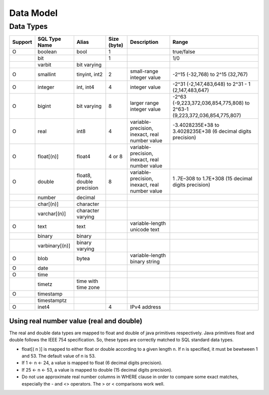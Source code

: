 **********
Data Model
**********

===============
Data Types
===============

+-----------+----------------+----------------------------+-------------+---------------------------------------------------+--------------------------------------------------------------------------+ 
| Support   | SQL Type Name  |  Alias                     | Size (byte) | Description                                       | Range                                                                    |
+===========+================+============================+=============+===================================================+==========================================================================+ 
| O         | boolean        |  bool                      |  1          |                                                   | true/false                                                               |
+-----------+----------------+----------------------------+-------------+---------------------------------------------------+--------------------------------------------------------------------------+  
|           | bit            |                            |  1          |                                                   | 1/0                                                                      | 
+-----------+----------------+----------------------------+-------------+---------------------------------------------------+--------------------------------------------------------------------------+ 
|           | varbit         |  bit varying               |             |                                                   |                                                                          |
+-----------+----------------+----------------------------+-------------+---------------------------------------------------+--------------------------------------------------------------------------+ 
| O         | smallint       |  tinyint, int2             |  2          | small-range integer value                         | -2^15 (-32,768) to 2^15 (32,767)                                         |
+-----------+----------------+----------------------------+-------------+---------------------------------------------------+--------------------------------------------------------------------------+ 
| O         | integer        |  int, int4                 |  4          | integer value                                     | -2^31 (-2,147,483,648) to 2^31 - 1 (2,147,483,647)                       |
+-----------+----------------+----------------------------+-------------+---------------------------------------------------+--------------------------------------------------------------------------+ 
| O         | bigint         |  bit varying               |  8          | larger range integer value                        | -2^63 (-9,223,372,036,854,775,808) to 2^63-1 (9,223,372,036,854,775,807) |
+-----------+----------------+----------------------------+-------------+---------------------------------------------------+--------------------------------------------------------------------------+ 
| O         | real           |  int8                      |  4          | variable-precision, inexact, real number value    | -3.4028235E+38 to 3.4028235E+38 (6 decimal digits precision)             |
+-----------+----------------+----------------------------+-------------+---------------------------------------------------+--------------------------------------------------------------------------+ 
| O         | float[(n)]     |  float4                    |  4 or 8     | variable-precision, inexact, real number value    |                                                                          |
+-----------+----------------+----------------------------+-------------+---------------------------------------------------+--------------------------------------------------------------------------+ 
| O         | double         |  float8, double precision  |  8          | variable-precision, inexact, real number value    | 1 .7E–308 to 1.7E+308 (15 decimal digits precision)                      |
+-----------+----------------+----------------------------+-------------+---------------------------------------------------+--------------------------------------------------------------------------+ 
|           | number         |  decimal                   |             |                                                   |                                                                          |
+-----------+----------------+----------------------------+-------------+---------------------------------------------------+--------------------------------------------------------------------------+ 
|           | char[(n)]      |  character                 |             |                                                   |                                                                          |
+-----------+----------------+----------------------------+-------------+---------------------------------------------------+--------------------------------------------------------------------------+ 
|           | varchar[(n)]   |  character varying         |             |                                                   |                                                                          |
+-----------+----------------+----------------------------+-------------+---------------------------------------------------+--------------------------------------------------------------------------+ 
| O         | text           |  text                      |             | variable-length unicode text                      |                                                                          |
+-----------+----------------+----------------------------+-------------+---------------------------------------------------+--------------------------------------------------------------------------+ 
|           | binary         |  binary                    |             |                                                   |                                                                          |
+-----------+----------------+----------------------------+-------------+---------------------------------------------------+--------------------------------------------------------------------------+ 
|           | varbinary[(n)] |  binary varying            |             |                                                   |                                                                          |
+-----------+----------------+----------------------------+-------------+---------------------------------------------------+--------------------------------------------------------------------------+ 
| O         | blob           |  bytea                     |             | variable-length binary string                     |                                                                          |
+-----------+----------------+----------------------------+-------------+---------------------------------------------------+--------------------------------------------------------------------------+ 
| O         | date           |                            |             |                                                   |                                                                          | 
+-----------+----------------+----------------------------+-------------+---------------------------------------------------+--------------------------------------------------------------------------+ 
| O         | time           |                            |             |                                                   |                                                                          | 
+-----------+----------------+----------------------------+-------------+---------------------------------------------------+--------------------------------------------------------------------------+ 
|           | timetz         |  time with time zone       |             |                                                   |                                                                          |
+-----------+----------------+----------------------------+-------------+---------------------------------------------------+--------------------------------------------------------------------------+ 
| O         | timestamp      |                            |             |                                                   |                                                                          |
+-----------+----------------+----------------------------+-------------+---------------------------------------------------+--------------------------------------------------------------------------+ 
|           | timestamptz    |                            |             |                                                   |                                                                          |
+-----------+----------------+----------------------------+-------------+---------------------------------------------------+--------------------------------------------------------------------------+ 
| O         | inet4          |                            | 4           | IPv4 address                                      |                                                                          |
+-----------+----------------+----------------------------+-------------+---------------------------------------------------+--------------------------------------------------------------------------+

-----------------------------------------
Using real number value (real and double)
-----------------------------------------

The real and double data types are mapped to float and double of java primitives respectively. Java primitives float and double follows the IEEE 754 specification. So, these types are correctly matched to SQL standard data types.

+ float[( n )] is mapped to either float or double according to a given length n. If n is specified, it must be bewtween 1 and 53. The default value of n is 53.
+ If 1 <- n <- 24, a value is mapped to float (6 decimal digits precision).
+ If 25 <- n <- 53, a value is mapped to double (15 decimal digits precision). 
+ Do not use approximate real number columns in WHERE clause in order to compare some exact matches, especially the - and <> operators. The > or < comparisons work well. 